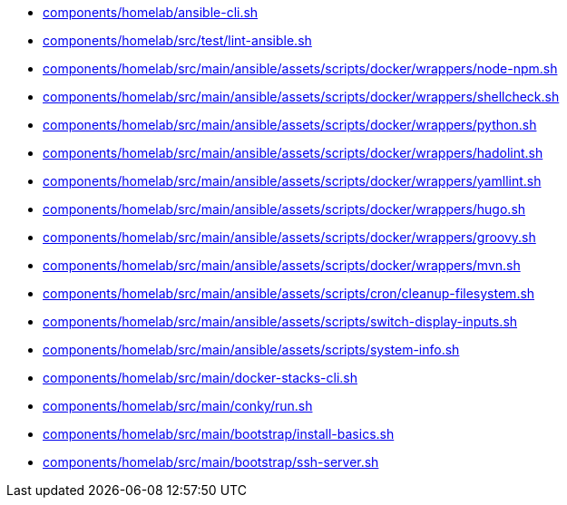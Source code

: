* xref:AUTO-GENERATED:components/homelab/ansible-cli-sh.adoc[components/homelab/ansible-cli.sh]
* xref:AUTO-GENERATED:components/homelab/src/test/lint-ansible-sh.adoc[components/homelab/src/test/lint-ansible.sh]
* xref:AUTO-GENERATED:components/homelab/src/main/ansible/assets/scripts/docker/wrappers/node-npm-sh.adoc[components/homelab/src/main/ansible/assets/scripts/docker/wrappers/node-npm.sh]
* xref:AUTO-GENERATED:components/homelab/src/main/ansible/assets/scripts/docker/wrappers/shellcheck-sh.adoc[components/homelab/src/main/ansible/assets/scripts/docker/wrappers/shellcheck.sh]
* xref:AUTO-GENERATED:components/homelab/src/main/ansible/assets/scripts/docker/wrappers/python-sh.adoc[components/homelab/src/main/ansible/assets/scripts/docker/wrappers/python.sh]
* xref:AUTO-GENERATED:components/homelab/src/main/ansible/assets/scripts/docker/wrappers/hadolint-sh.adoc[components/homelab/src/main/ansible/assets/scripts/docker/wrappers/hadolint.sh]
* xref:AUTO-GENERATED:components/homelab/src/main/ansible/assets/scripts/docker/wrappers/yamllint-sh.adoc[components/homelab/src/main/ansible/assets/scripts/docker/wrappers/yamllint.sh]
* xref:AUTO-GENERATED:components/homelab/src/main/ansible/assets/scripts/docker/wrappers/hugo-sh.adoc[components/homelab/src/main/ansible/assets/scripts/docker/wrappers/hugo.sh]
* xref:AUTO-GENERATED:components/homelab/src/main/ansible/assets/scripts/docker/wrappers/groovy-sh.adoc[components/homelab/src/main/ansible/assets/scripts/docker/wrappers/groovy.sh]
* xref:AUTO-GENERATED:components/homelab/src/main/ansible/assets/scripts/docker/wrappers/mvn-sh.adoc[components/homelab/src/main/ansible/assets/scripts/docker/wrappers/mvn.sh]
* xref:AUTO-GENERATED:components/homelab/src/main/ansible/assets/scripts/cron/cleanup-filesystem-sh.adoc[components/homelab/src/main/ansible/assets/scripts/cron/cleanup-filesystem.sh]
* xref:AUTO-GENERATED:components/homelab/src/main/ansible/assets/scripts/switch-display-inputs-sh.adoc[components/homelab/src/main/ansible/assets/scripts/switch-display-inputs.sh]
* xref:AUTO-GENERATED:components/homelab/src/main/ansible/assets/scripts/system-info-sh.adoc[components/homelab/src/main/ansible/assets/scripts/system-info.sh]
* xref:AUTO-GENERATED:components/homelab/src/main/docker-stacks-cli-sh.adoc[components/homelab/src/main/docker-stacks-cli.sh]
* xref:AUTO-GENERATED:components/homelab/src/main/conky/run-sh.adoc[components/homelab/src/main/conky/run.sh]
* xref:AUTO-GENERATED:components/homelab/src/main/bootstrap/install-basics-sh.adoc[components/homelab/src/main/bootstrap/install-basics.sh]
* xref:AUTO-GENERATED:components/homelab/src/main/bootstrap/ssh-server-sh.adoc[components/homelab/src/main/bootstrap/ssh-server.sh]
